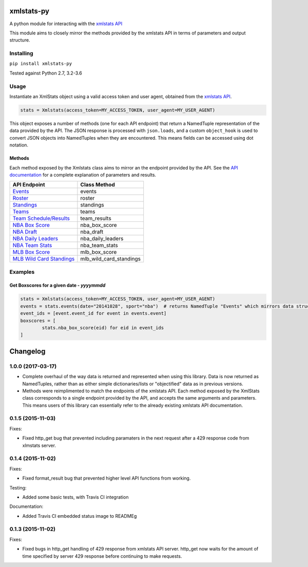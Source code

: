 xmlstats-py
===========

|Build Status|

A python module for interacting with the `xmlstats
API <https://erikberg.com/api>`__

This module aims to closely mirror the methods provided by the xmlstats
API in terms of parameters and output structure.

Installing
----------

``pip install xmlstats-py``

Tested against Python 2.7, 3.2-3.6

Usage
-----

Instantiate an XmlStats object using a valid access token and user
agent, obtained from the `xmlstats API <https://erikberg.com/api>`__.

.. code:: python

    stats = Xmlstats(access_token=MY_ACCESS_TOKEN, user_agent=MY_USER_AGENT)

This object exposes a number of methods (one for each API endpoint) that
return a NamedTuple representation of the data provided by the API. The
JSON response is processed with ``json.loads``, and a custom
``object_hook`` is used to convert JSON objects into NamedTuples when
they are encountered. This means fields can be accessed using dot
notation.

Methods
^^^^^^^

Each method exposed by the Xmlstats class aims to mirror an the endpoint
provided by the API. See the `API
documentation <https://erikberg.com/api/methods>`__ for a complete
explanation of parameters and results.

+--------------------------------------------------------------------------------------------+------------------------------+
| API Endpoint                                                                               | Class Method                 |
+============================================================================================+==============================+
| `Events <https://erikberg.com/api/endpoints/events>`__                                     | events                       |
+--------------------------------------------------------------------------------------------+------------------------------+
| `Roster <https://erikberg.com/api/endpoints/roster>`__                                     | roster                       |
+--------------------------------------------------------------------------------------------+------------------------------+
| `Standings <https://erikberg.com/api/endpoints/standings>`__                               | standings                    |
+--------------------------------------------------------------------------------------------+------------------------------+
| `Teams <https://erikberg.com/api/endpoints/teams>`__                                       | teams                        |
+--------------------------------------------------------------------------------------------+------------------------------+
| `Team Schedule/Results <https://erikberg.com/api/endpoints/team-results>`__                | team\_results                |
+--------------------------------------------------------------------------------------------+------------------------------+
| `NBA Box Score <https://erikberg.com/api/endpoints/nba-box-score>`__                       | nba\_box\_score              |
+--------------------------------------------------------------------------------------------+------------------------------+
| `NBA Draft <https://erikberg.com/api/endpoints/nba-draft>`__                               | nba\_draft                   |
+--------------------------------------------------------------------------------------------+------------------------------+
| `NBA Daily Leaders <https://erikberg.com/api/endpoints/nba-daily-leaders>`__               | nba\_daily\_leaders          |
+--------------------------------------------------------------------------------------------+------------------------------+
| `NBA Team Stats <https://erikberg.com/api/endpoints/nba-team-stats>`__                     | nba\_team\_stats             |
+--------------------------------------------------------------------------------------------+------------------------------+
| `MLB Box Score <https://erikberg.com/api/endpoints/mlb-box-score>`__                       | mlb\_box\_score              |
+--------------------------------------------------------------------------------------------+------------------------------+
| `MLB Wild Card Standings <https://erikberg.com/api/endpoints/mlb-wild-card-standings>`__   | mlb\_wild\_card\_standings   |
+--------------------------------------------------------------------------------------------+------------------------------+

Examples
--------

Get Boxscores for a given date - *yyyymmdd*
^^^^^^^^^^^^^^^^^^^^^^^^^^^^^^^^^^^^^^^^^^^

.. code:: python

    stats = Xmlstats(access_token=MY_ACCESS_TOKEN, user_agent=MY_USER_AGENT)
    events = stats.events(date="20141028", sport="nba")  # returns NamedTuple "Events" which mirrors data structure explained in API documentation, containing all NBA events on given date
    event_ids = [event.event_id for event in events.event]
    boxscores = [
            stats.nba_box_score(eid) for eid in event_ids
    ]

.. |Build Status| image:: https://travis-ci.org/danielwelch/xmlstats-py.svg?branch=master
   :target: https://travis-ci.org/danielwelch/xmlstats-py


Changelog
=========

1.0.0 (2017-03-17)
------------------

- Complete overhaul of the way data is returned and represented when using this library. Data is now returned as NamedTuples, rather than as either simple dictionaries/lists or "objectified" data as in previous versions.
- Methods were reimplimented to match the endpoints of the xmlstats API. Each method exposed by the XmlStats class corresponds to a single endpoint provided by the API, and accepts the same arguments and parameters. This means users of this library can essentially refer to the already existing xmlstats API documentation.


0.1.5 (2015-11-03)
------------------

Fixes:

- Fixed http_get bug that prevented including paramaters in the next request after a 429 response code from xlmstats server.


0.1.4 (2015-11-02)
------------------

Fixes:

- Fixed format_result bug that prevented higher level API functions from working.

Testing:

- Added some basic tests, with Travis CI integration

Documentation:

- Added Travis CI embedded status image to READMEg


0.1.3 (2015-11-02)
------------------

Fixes:

- Fixed bugs in http_get handling of 429 response from xmlstats API server. http_get now waits for the amount of time specified by server 429 response before continuing to make requests.


